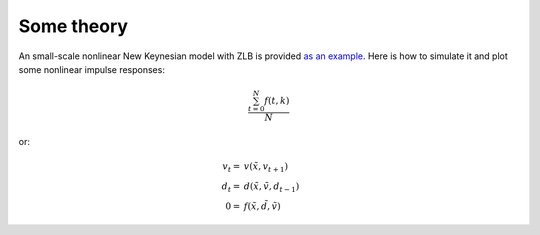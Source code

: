 Some theory
===========

An small-scale nonlinear New Keynesian model with ZLB is provided `as an example <https://github.com/gboehl/econpizza/blob/master/econpizza/examples/nk.yaml>`_. Here is how to simulate it and plot some nonlinear impulse responses:

.. math::

   \frac{ \sum_{t=0}^{N}f(t,k) }{N}


or:

.. math::

    v_t =& v(\tilde{x}, v_{t+1})\\
    d_t =& d(\tilde{x}, \tilde{v}, d_{t-1})\\
    0 =& f(\tilde{x}, \tilde{d}, \tilde{v})
